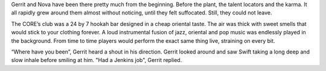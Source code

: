 Gerrit and Nova have been there pretty much from the beginning. Before the
plant, the talent locators and the karma. It all rapidly grew around them almost
without noticing, until they felt suffocated. Still, they could not leave.

The CORE’s club was a 24 by 7 hookah bar designed in a cheap oriental taste. The
air was thick with sweet smells that would stick to your clothing forever. A
loud instrumental fusion of jazz, oriental and pop music was endlessly played in
the background. From time to time players would perform the exact same thing
live, straining on every bit.

“Where have you been”, Gerrit heard a shout in his direction. Gerrit looked
around and saw Swift taking a long deep and slow inhale before smiling at him.
"Had a Jenkins job", Gerrit replied.

